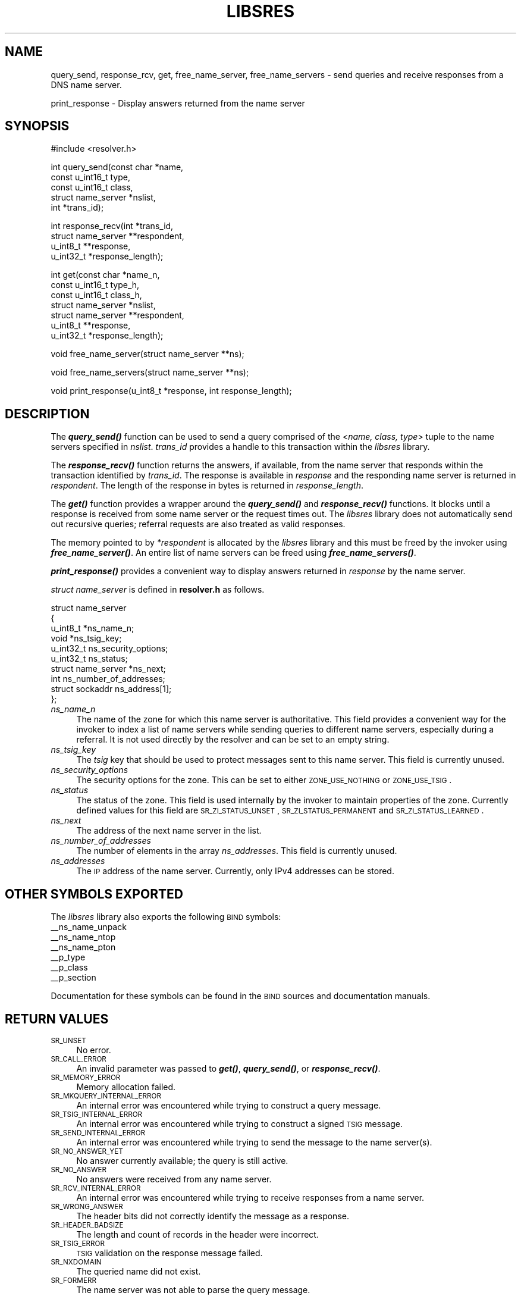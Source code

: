 .\" Automatically generated by Pod::Man v1.37, Pod::Parser v1.14
.\"
.\" Standard preamble:
.\" ========================================================================
.de Sh \" Subsection heading
.br
.if t .Sp
.ne 5
.PP
\fB\\$1\fR
.PP
..
.de Sp \" Vertical space (when we can't use .PP)
.if t .sp .5v
.if n .sp
..
.de Vb \" Begin verbatim text
.ft CW
.nf
.ne \\$1
..
.de Ve \" End verbatim text
.ft R
.fi
..
.\" Set up some character translations and predefined strings.  \*(-- will
.\" give an unbreakable dash, \*(PI will give pi, \*(L" will give a left
.\" double quote, and \*(R" will give a right double quote.  | will give a
.\" real vertical bar.  \*(C+ will give a nicer C++.  Capital omega is used to
.\" do unbreakable dashes and therefore won't be available.  \*(C` and \*(C'
.\" expand to `' in nroff, nothing in troff, for use with C<>.
.tr \(*W-|\(bv\*(Tr
.ds C+ C\v'-.1v'\h'-1p'\s-2+\h'-1p'+\s0\v'.1v'\h'-1p'
.ie n \{\
.    ds -- \(*W-
.    ds PI pi
.    if (\n(.H=4u)&(1m=24u) .ds -- \(*W\h'-12u'\(*W\h'-12u'-\" diablo 10 pitch
.    if (\n(.H=4u)&(1m=20u) .ds -- \(*W\h'-12u'\(*W\h'-8u'-\"  diablo 12 pitch
.    ds L" ""
.    ds R" ""
.    ds C` ""
.    ds C' ""
'br\}
.el\{\
.    ds -- \|\(em\|
.    ds PI \(*p
.    ds L" ``
.    ds R" ''
'br\}
.\"
.\" If the F register is turned on, we'll generate index entries on stderr for
.\" titles (.TH), headers (.SH), subsections (.Sh), items (.Ip), and index
.\" entries marked with X<> in POD.  Of course, you'll have to process the
.\" output yourself in some meaningful fashion.
.if \nF \{\
.    de IX
.    tm Index:\\$1\t\\n%\t"\\$2"
..
.    nr % 0
.    rr F
.\}
.\"
.\" For nroff, turn off justification.  Always turn off hyphenation; it makes
.\" way too many mistakes in technical documents.
.hy 0
.if n .na
.\"
.\" Accent mark definitions (@(#)ms.acc 1.5 88/02/08 SMI; from UCB 4.2).
.\" Fear.  Run.  Save yourself.  No user-serviceable parts.
.    \" fudge factors for nroff and troff
.if n \{\
.    ds #H 0
.    ds #V .8m
.    ds #F .3m
.    ds #[ \f1
.    ds #] \fP
.\}
.if t \{\
.    ds #H ((1u-(\\\\n(.fu%2u))*.13m)
.    ds #V .6m
.    ds #F 0
.    ds #[ \&
.    ds #] \&
.\}
.    \" simple accents for nroff and troff
.if n \{\
.    ds ' \&
.    ds ` \&
.    ds ^ \&
.    ds , \&
.    ds ~ ~
.    ds /
.\}
.if t \{\
.    ds ' \\k:\h'-(\\n(.wu*8/10-\*(#H)'\'\h"|\\n:u"
.    ds ` \\k:\h'-(\\n(.wu*8/10-\*(#H)'\`\h'|\\n:u'
.    ds ^ \\k:\h'-(\\n(.wu*10/11-\*(#H)'^\h'|\\n:u'
.    ds , \\k:\h'-(\\n(.wu*8/10)',\h'|\\n:u'
.    ds ~ \\k:\h'-(\\n(.wu-\*(#H-.1m)'~\h'|\\n:u'
.    ds / \\k:\h'-(\\n(.wu*8/10-\*(#H)'\z\(sl\h'|\\n:u'
.\}
.    \" troff and (daisy-wheel) nroff accents
.ds : \\k:\h'-(\\n(.wu*8/10-\*(#H+.1m+\*(#F)'\v'-\*(#V'\z.\h'.2m+\*(#F'.\h'|\\n:u'\v'\*(#V'
.ds 8 \h'\*(#H'\(*b\h'-\*(#H'
.ds o \\k:\h'-(\\n(.wu+\w'\(de'u-\*(#H)/2u'\v'-.3n'\*(#[\z\(de\v'.3n'\h'|\\n:u'\*(#]
.ds d- \h'\*(#H'\(pd\h'-\w'~'u'\v'-.25m'\f2\(hy\fP\v'.25m'\h'-\*(#H'
.ds D- D\\k:\h'-\w'D'u'\v'-.11m'\z\(hy\v'.11m'\h'|\\n:u'
.ds th \*(#[\v'.3m'\s+1I\s-1\v'-.3m'\h'-(\w'I'u*2/3)'\s-1o\s+1\*(#]
.ds Th \*(#[\s+2I\s-2\h'-\w'I'u*3/5'\v'-.3m'o\v'.3m'\*(#]
.ds ae a\h'-(\w'a'u*4/10)'e
.ds Ae A\h'-(\w'A'u*4/10)'E
.    \" corrections for vroff
.if v .ds ~ \\k:\h'-(\\n(.wu*9/10-\*(#H)'\s-2\u~\d\s+2\h'|\\n:u'
.if v .ds ^ \\k:\h'-(\\n(.wu*10/11-\*(#H)'\v'-.4m'^\v'.4m'\h'|\\n:u'
.    \" for low resolution devices (crt and lpr)
.if \n(.H>23 .if \n(.V>19 \
\{\
.    ds : e
.    ds 8 ss
.    ds o a
.    ds d- d\h'-1'\(ga
.    ds D- D\h'-1'\(hy
.    ds th \o'bp'
.    ds Th \o'LP'
.    ds ae ae
.    ds Ae AE
.\}
.rm #[ #] #H #V #F C
.\" ========================================================================
.\"
.IX Title "LIBSRES 1"
.TH LIBSRES 1 "2005-08-31" "perl v5.8.6" "User Contributed Perl Documentation"
.SH "NAME"
query_send, response_rcv, get, free_name_server, free_name_servers \-
send queries and receive responses from a DNS name server.
.PP
print_response \- Display answers returned from the name server
.SH "SYNOPSIS"
.IX Header "SYNOPSIS"
.Vb 1
\&  #include <resolver.h>
.Ve
.PP
.Vb 5
\&  int query_send(const char    *name,
\&            const u_int16_t     type,
\&            const u_int16_t     class,
\&            struct name_server  *nslist,
\&            int                 *trans_id);
.Ve
.PP
.Vb 4
\&  int response_recv(int         *trans_id,
\&            struct name_server  **respondent,
\&            u_int8_t            **response,
\&            u_int32_t           *response_length);
.Ve
.PP
.Vb 7
\&  int get(const char          *name_n,
\&          const u_int16_t     type_h,
\&          const u_int16_t     class_h,
\&          struct name_server  *nslist,
\&          struct name_server  **respondent,
\&          u_int8_t            **response,
\&          u_int32_t           *response_length);
.Ve
.PP
.Vb 1
\&  void free_name_server(struct name_server **ns);
.Ve
.PP
.Vb 1
\&  void free_name_servers(struct name_server **ns);
.Ve
.PP
.Vb 1
\&  void print_response(u_int8_t *response, int response_length);
.Ve
.SH "DESCRIPTION"
.IX Header "DESCRIPTION"
The \fB\f(BIquery_send()\fB\fR function can be used to send a query comprised of the
<\fIname, class, type\fR> tuple to the name servers specified in \fInslist\fR.
\&\fItrans_id\fR provides a handle to this transaction within the \fIlibsres\fR library.
.PP
The \fB\f(BIresponse_recv()\fB\fR function returns the answers, if available, from the
name server that responds within the transaction identified by \fItrans_id\fR.
The response is available in \fIresponse\fR and the responding name server is
returned in \fIrespondent\fR.  The length of the response in bytes is returned
in \fIresponse_length\fR.
.PP
The \fB\f(BIget()\fB\fR function provides a wrapper around the \fB\f(BIquery_send()\fB\fR and
\&\fB\f(BIresponse_recv()\fB\fR functions.  It blocks until a response is received
from some name server or the request times out.  The \fIlibsres\fR library does
not automatically send out recursive queries; referral requests are also
treated as valid responses.
.PP
The memory pointed to by \fI*respondent\fR is allocated by the \fIlibsres\fR library
and this must be freed by the invoker using \fB\f(BIfree_name_server()\fB\fR.
An entire list of name servers can be freed using \fB\f(BIfree_name_servers()\fB\fR.
.PP
\&\fB\f(BIprint_response()\fB\fR provides a convenient way to display answers returned
in \fIresponse\fR by the name server.
.PP
\&\fIstruct name_server\fR is defined in \fBresolver.h\fR as follows.
.PP
.Vb 10
\&  struct name_server
\&  {
\&        u_int8_t *ns_name_n;
\&        void *ns_tsig_key;
\&        u_int32_t ns_security_options;
\&        u_int32_t ns_status;
\&        struct name_server *ns_next;
\&        int ns_number_of_addresses;
\&        struct sockaddr ns_address[1];
\&  };
.Ve
.IP "\fIns_name_n\fR" 4
.IX Item "ns_name_n"
The name of the zone for which this name server is authoritative.  This field
provides a convenient way for the invoker to index a list of name servers
while sending queries to different name servers, especially during a referral.
It is not used directly by the resolver and can be set to an empty string.
.IP "\fIns_tsig_key\fR" 4
.IX Item "ns_tsig_key"
The \fItsig\fR key that should be used to protect messages sent to this name
server.  This field is currently unused.
.IP "\fIns_security_options\fR" 4
.IX Item "ns_security_options"
The security options for the zone.  This can be set to either \s-1ZONE_USE_NOTHING\s0
or \s-1ZONE_USE_TSIG\s0.
.IP "\fIns_status\fR" 4
.IX Item "ns_status"
The status of the zone.  This field is used internally by the invoker to
maintain properties of the zone.  Currently defined values for this field are
\&\s-1SR_ZI_STATUS_UNSET\s0, \s-1SR_ZI_STATUS_PERMANENT\s0 and \s-1SR_ZI_STATUS_LEARNED\s0.
.IP "\fIns_next\fR" 4
.IX Item "ns_next"
The address of the next name server in the list.
.IP "\fIns_number_of_addresses\fR" 4
.IX Item "ns_number_of_addresses"
The number of elements in the array \fIns_addresses\fR.  This field is
currently unused.
.IP "\fIns_addresses\fR" 4
.IX Item "ns_addresses"
The \s-1IP\s0 address of the name server.  Currently, only IPv4 addresses can be
stored.
.SH "OTHER SYMBOLS EXPORTED"
.IX Header "OTHER SYMBOLS EXPORTED"
The \fIlibsres\fR library also exports the following \s-1BIND\s0 symbols:
    _\|_ns_name_unpack
    _\|_ns_name_ntop
    _\|_ns_name_pton
    _\|_p_type
    _\|_p_class
    _\|_p_section
.PP
Documentation for these symbols can be found in the \s-1BIND\s0 sources and
documentation manuals.
.SH "RETURN VALUES"
.IX Header "RETURN VALUES"
.IP "\s-1SR_UNSET\s0" 4
.IX Item "SR_UNSET"
No error.
.IP "\s-1SR_CALL_ERROR\s0" 4
.IX Item "SR_CALL_ERROR"
An invalid parameter was passed to \fB\f(BIget()\fB\fR, \fB\f(BIquery_send()\fB\fR, or
\&\fB\f(BIresponse_recv()\fB\fR.
.IP "\s-1SR_MEMORY_ERROR\s0" 4
.IX Item "SR_MEMORY_ERROR"
Memory allocation failed.
.IP "\s-1SR_MKQUERY_INTERNAL_ERROR\s0" 4
.IX Item "SR_MKQUERY_INTERNAL_ERROR"
An internal error was encountered while trying to construct a
query message.
.IP "\s-1SR_TSIG_INTERNAL_ERROR\s0" 4
.IX Item "SR_TSIG_INTERNAL_ERROR"
An internal error was encountered while trying to construct a
signed \s-1TSIG\s0 message.
.IP "\s-1SR_SEND_INTERNAL_ERROR\s0" 4
.IX Item "SR_SEND_INTERNAL_ERROR"
An internal error was encountered while trying to send the
message to the name server(s).
.IP "\s-1SR_NO_ANSWER_YET\s0" 4
.IX Item "SR_NO_ANSWER_YET"
No answer currently available; the query is still active.
.IP "\s-1SR_NO_ANSWER\s0" 4
.IX Item "SR_NO_ANSWER"
No answers were received from any name server.
.IP "\s-1SR_RCV_INTERNAL_ERROR\s0" 4
.IX Item "SR_RCV_INTERNAL_ERROR"
An internal error was encountered while trying to receive
responses from a name server.
.IP "\s-1SR_WRONG_ANSWER\s0" 4
.IX Item "SR_WRONG_ANSWER"
The header bits did not correctly identify the message as a response.
.IP "\s-1SR_HEADER_BADSIZE\s0" 4
.IX Item "SR_HEADER_BADSIZE"
The length and count of records in the header were incorrect.
.IP "\s-1SR_TSIG_ERROR\s0" 4
.IX Item "SR_TSIG_ERROR"
\&\s-1TSIG\s0 validation on the response message failed.
.IP "\s-1SR_NXDOMAIN\s0" 4
.IX Item "SR_NXDOMAIN"
The queried name did not exist.
.IP "\s-1SR_FORMERR\s0" 4
.IX Item "SR_FORMERR"
The name server was not able to parse the query message.
.IP "\s-1SR_SERVFAIL\s0" 4
.IX Item "SR_SERVFAIL"
The name server was not reachable.
.IP "\s-1SR_NOTIMPL\s0" 4
.IX Item "SR_NOTIMPL"
A particular functionality is not yet implemented.
.IP "\s-1SR_REFUSED\s0" 4
.IX Item "SR_REFUSED"
The name server refused to answer this query.
.IP "\s-1SR_GENERIC_FAILURE\s0" 4
.IX Item "SR_GENERIC_FAILURE"
Other failure returned by the name server and reflected in the
returned message \s-1RCODE\s0.
.IP "\s-1SR_EDNS_VERSION_ERROR\s0" 4
.IX Item "SR_EDNS_VERSION_ERROR"
Wrong \s-1EDNS\s0 version used.  Not implemented.
.IP "\s-1SR_UNSUPP_EDNS0_LABEL\s0" 4
.IX Item "SR_UNSUPP_EDNS0_LABEL"
Unsupported \s-1EDNS\s0 version used.  Not implemented.
.IP "\s-1SR_SUSPICIOUS_BIT\s0" 4
.IX Item "SR_SUSPICIOUS_BIT"
A bit in the header was set to an unexpected value.  Not implemented.
.IP "\s-1SR_NAME_EXPANSION_FAILURE\s0" 4
.IX Item "SR_NAME_EXPANSION_FAILURE"
Could not expand name from wire format.  Not used.
.SH "CURRENT STATUS"
.IX Header "CURRENT STATUS"
There is currently no support for IPv6.
.PP
There is limited support for specifying resolver policy; members of the
\&\fIstruct name_server\fR are still subject to change.
.PP
The library is not thread\-safe.
.SH "COPYRIGHT"
.IX Header "COPYRIGHT"
Copyright 2004\-2005 \s-1SPARTA\s0, Inc.  All rights reserved.
See the \s-1COPYING\s0 file included with the dnssec-tools package for details.
.SH "SEE ALSO"
.IX Header "SEE ALSO"
\&\fB\f(BIlibval\fB\|(3)\fR
.PP
http://dnssec\-tools.sourceforge.net
